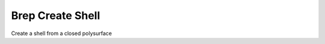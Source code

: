.. index:: Brep Create Shell (GH)

.. _brep create shell_gh:

Brep Create Shell |icon| 
-----------------

Create a shell from a closed polysurface

.. |icon| image:: icon\Brep_Create_Shell.png